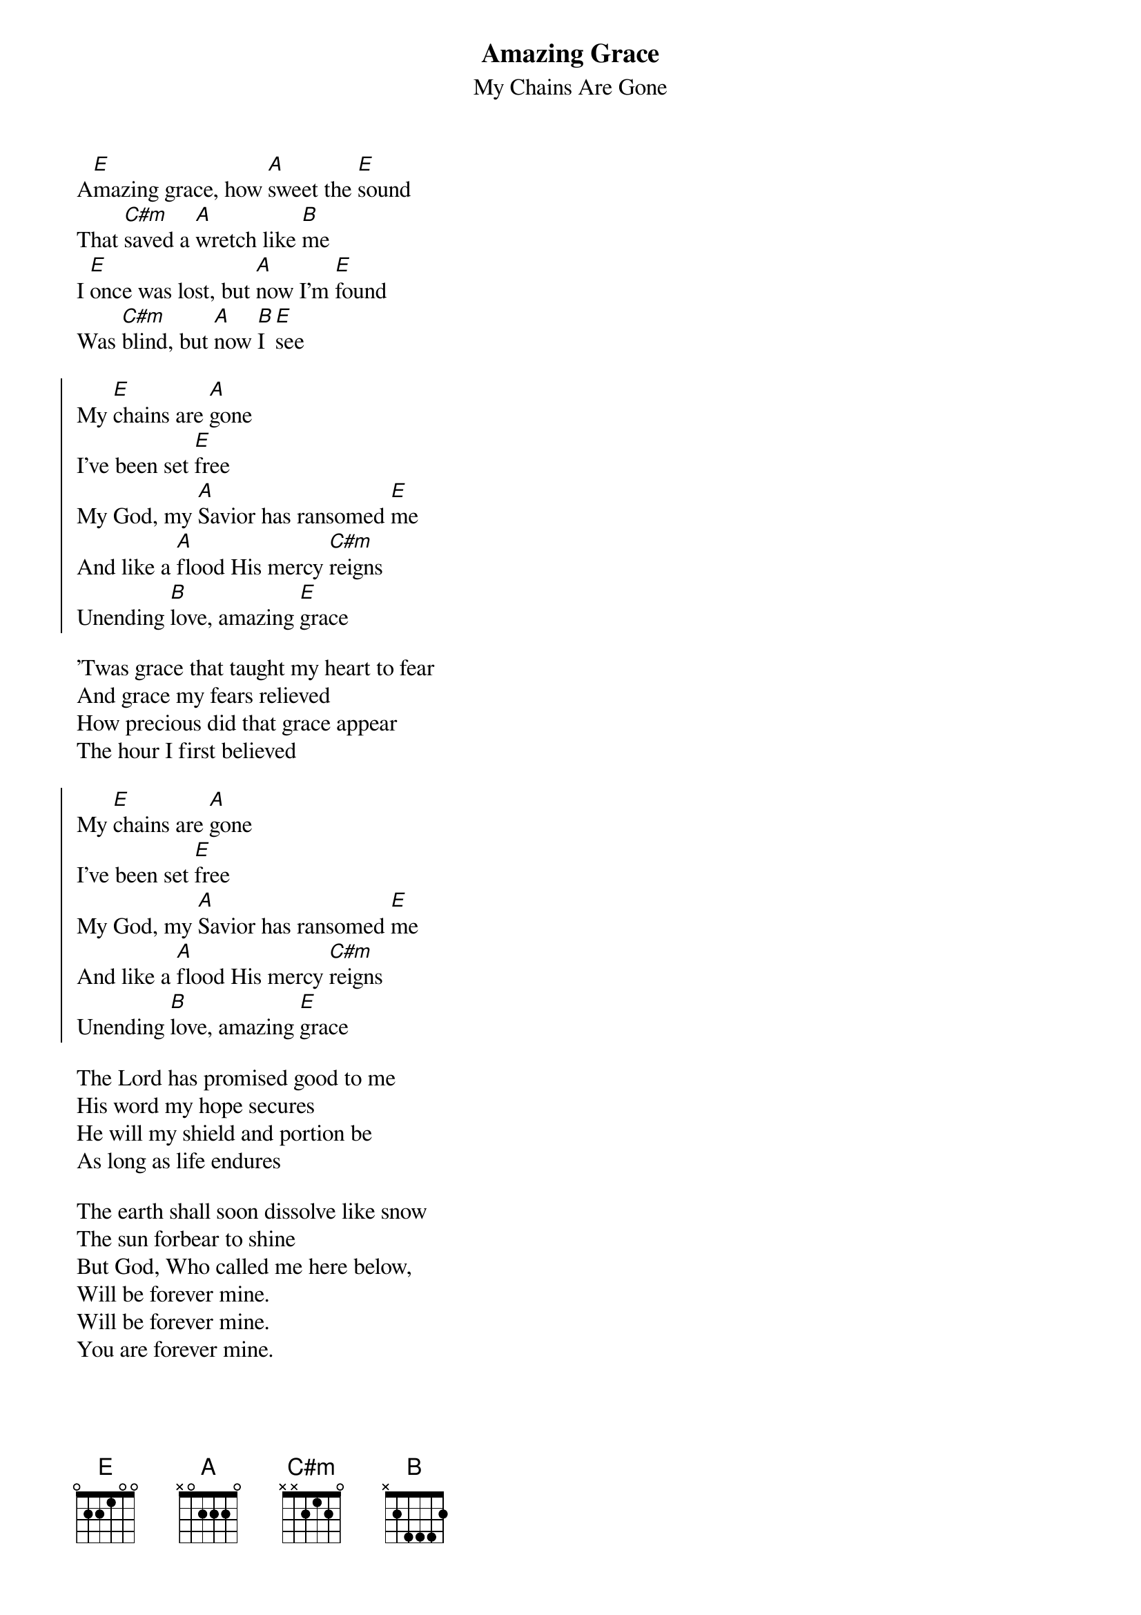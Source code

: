 {title: Amazing Grace}
{subtitle: My Chains Are Gone}
{artist: Chris Tomlin, Louie Giglio}
{copyright: (c)2006 sixsteps Music}
{key:E}
A[E]mazing grace, how [A]sweet the [E]sound
That [C#m]saved a [A]wretch like [B]me
I [E]once was lost, but [A]now I'm [E]found
Was [C#m]blind, but [A]now [B]I [E]see

{soc}
My [E]chains are [A]gone
I've been set [E]free
My God, my [A]Savior has ransomed [E]me
And like a [A]flood His mercy [C#m]reigns
Unending [B]love, amazing [E]grace
{eoc}

'Twas grace that taught my heart to fear
And grace my fears relieved
How precious did that grace appear
The hour I first believed

{soc}
My [E]chains are [A]gone
I've been set [E]free
My God, my [A]Savior has ransomed [E]me
And like a [A]flood His mercy [C#m]reigns
Unending [B]love, amazing [E]grace
{eoc}

The Lord has promised good to me
His word my hope secures
He will my shield and portion be
As long as life endures

The earth shall soon dissolve like snow
The sun forbear to shine
But God, Who called me here below,
Will be forever mine.
Will be forever mine.
You are forever mine.

{soc}
My [E]chains are [A]gone
I've been set [E]free
My God, my [A]Savior has ransomed [E]me
And like a [A]flood His mercy [C#m]reigns
Unending [B]love, amazing [E]grace
{eoc}
